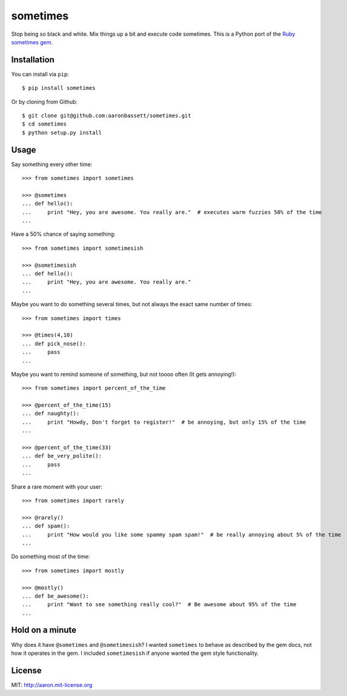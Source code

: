 sometimes
======================

Stop being so black and white. Mix things up a bit and execute code sometimes.
This is a Python port of the `Ruby sometimes gem
<https://github.com/sudara/sometimes>`_.

Installation
------------

You can install via ``pip``::
    
    $ pip install sometimes
    
Or by cloning from Github::

    $ git clone git@github.com:aaronbassett/sometimes.git
    $ cd sometimes
    $ python setup.py install

Usage
--------

Say something every other time::

    >>> from sometimes import sometimes
    
    >>> @sometimes
    ... def hello():
    ...     print "Hey, you are awesome. You really are."  # executes warm fuzzies 50% of the time
    ...

Have a 50% chance of saying something::

    >>> from sometimes import sometimesish
    
    >>> @sometimesish
    ... def hello():
    ...     print "Hey, you are awesome. You really are."
    ...

Maybe you want to do something several times, but not always the exact same number of times::

    >>> from sometimes import times
    
    >>> @times(4,10)
    ... def pick_nose():
    ...     pass
    ...

Maybe you want to remind someone of something, but not toooo often (It gets annoying!)::

    >>> from sometimes import percent_of_the_time
    
    >>> @percent_of_the_time(15)
    ... def naughty():
    ...     print "Howdy, Don't forget to register!"  # be annoying, but only 15% of the time
    ...
    
    >>> @percent_of_the_time(33)
    ... def be_very_polite():
    ...     pass
    ...

Share a rare moment with your user::

    >>> from sometimes import rarely
    
    >>> @rarely()
    ... def spam():
    ...     print "How would you like some spammy spam spam!"  # be really annoying about 5% of the time
    ...

Do something most of the time::

    >>> from sometimes import mostly
    
    >>> @mostly()
    ... def be_awesome():
    ...     print "Want to see something really cool?"  # Be awesome about 95% of the time
    ...

Hold on a minute
-----------------

Why does it have ``@sometimes`` and ``@sometimesish``? I wanted ``sometimes`` to behave as described 
by the gem docs, not how it operates in the gem. I included ``sometimesish`` if anyone wanted the 
gem style functionality.

License
-------

MIT: http://aaron.mit-license.org